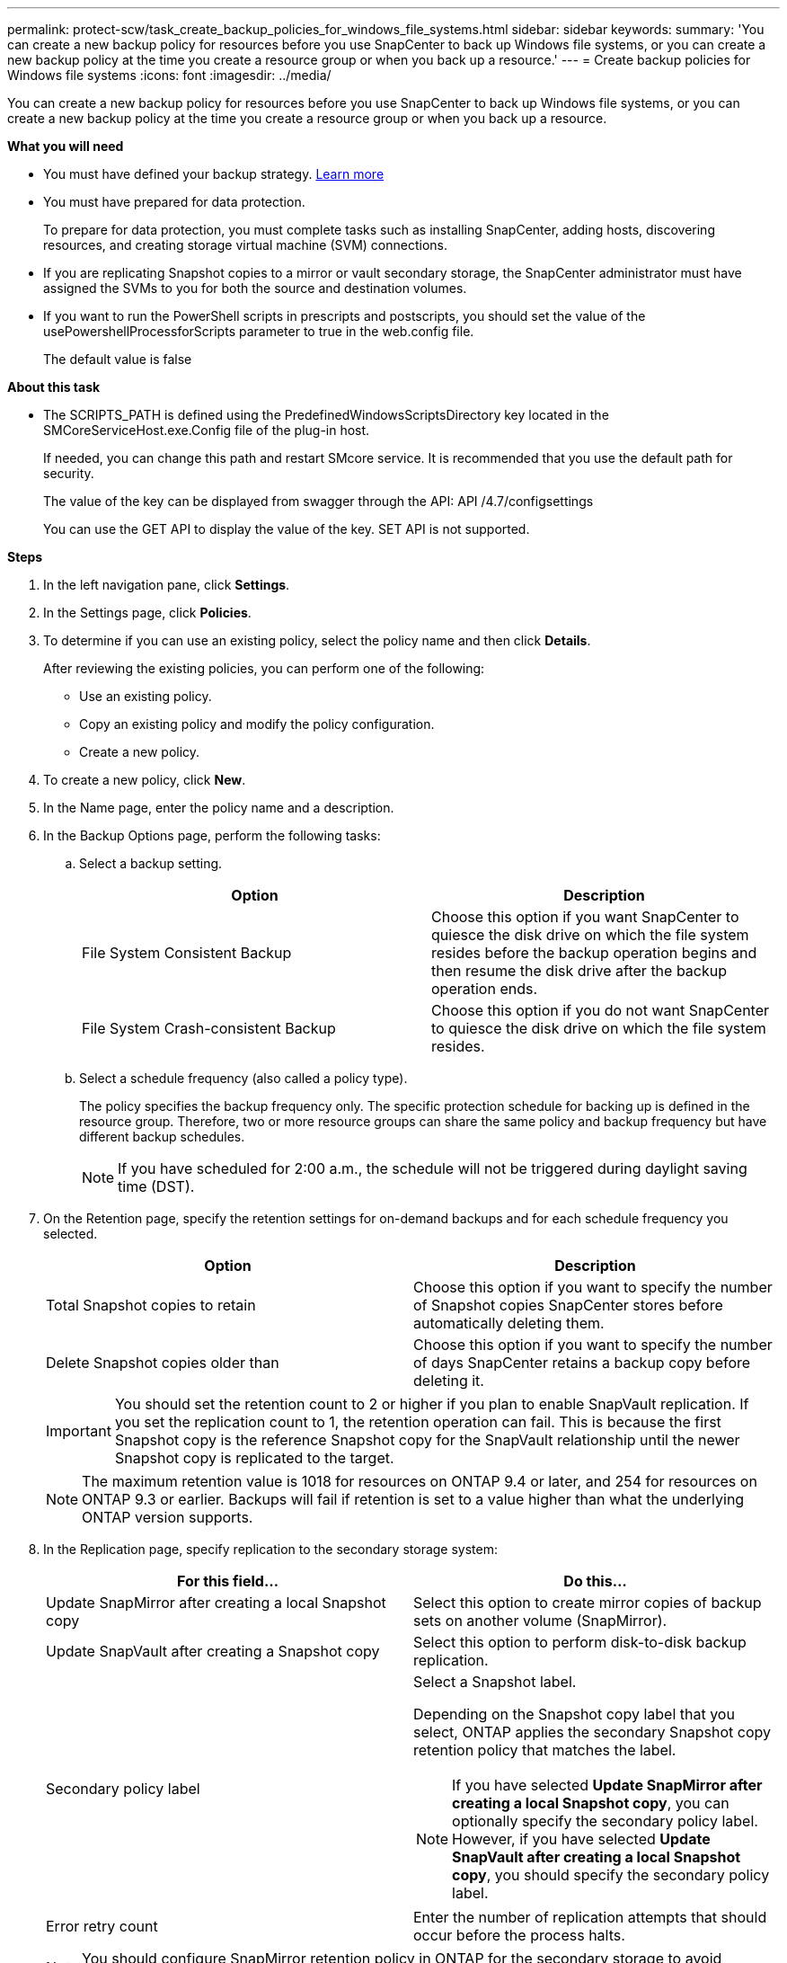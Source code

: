 ---
permalink: protect-scw/task_create_backup_policies_for_windows_file_systems.html
sidebar: sidebar
keywords:
summary: 'You can create a new backup policy for resources before you use SnapCenter to back up Windows file systems, or you can create a new backup policy at the time you create a resource group or when you back up a resource.'
---
= Create backup policies for Windows file systems
:icons: font
:imagesdir: ../media/

[.lead]
You can create a new backup policy for resources before you use SnapCenter to back up Windows file systems, or you can create a new backup policy at the time you create a resource group or when you back up a resource.

*What you will need*

* You must have defined your backup strategy. link:task_define_a_backup_strategy_for_windows_file_systems.html[Learn more^]

* You must have prepared for data protection.
+
To prepare for data protection, you must complete tasks such as installing SnapCenter, adding hosts, discovering resources, and creating storage virtual machine (SVM) connections.

* If you are replicating Snapshot copies to a mirror or vault secondary storage, the SnapCenter administrator must have assigned the SVMs to you for both the source and destination volumes.

* If you want to run the PowerShell scripts in prescripts and postscripts, you should set the value of the usePowershellProcessforScripts parameter to true in the web.config file.
+
The default value is false

*About this task*

* The SCRIPTS_PATH is defined using the PredefinedWindowsScriptsDirectory key located in the SMCoreServiceHost.exe.Config file of the plug-in host.
+
If needed, you can change this path and restart SMcore service.  It is recommended that you use the default path for security.
+
The value of the key can be displayed from swagger through the API: API /4.7/configsettings
+
You can use the GET API to display the value of the key. SET API is not supported.

*Steps*

. In the left navigation pane, click *Settings*.
. In the Settings page, click *Policies*.
. To determine if you can use an existing policy, select the policy name and then click *Details*.
+
After reviewing the existing policies, you can perform one of the following:

 ** Use an existing policy.
 ** Copy an existing policy and modify the policy configuration.
 ** Create a new policy.

. To create a new policy, click *New*.
. In the Name page, enter the policy name and a description.
. In the Backup Options page, perform the following tasks:
 .. Select a backup setting.
+
|===
| Option | Description

a|
File System Consistent Backup
a|
Choose this option if you want SnapCenter to quiesce the disk drive on which the file system resides before the backup operation begins and then resume the disk drive after the backup operation ends.
a|
File System Crash-consistent Backup
a|
Choose this option if you do not want SnapCenter to quiesce the disk drive on which the file system resides.
|===

 .. Select a schedule frequency (also called a policy type).
+
The policy specifies the backup frequency only. The specific protection schedule for backing up is defined in the resource group. Therefore, two or more resource groups can share the same policy and backup frequency but have different backup schedules.
+
NOTE: If you have scheduled for 2:00 a.m., the schedule will not be triggered during daylight saving time (DST).
. On the Retention page, specify the retention settings for on-demand backups and for each schedule frequency you selected.
+

|===
| Option | Description

a|
Total Snapshot copies to retain
a|
Choose this option if you want to specify the number of Snapshot copies SnapCenter stores before automatically deleting them.
a|
Delete Snapshot copies older than
a|
Choose this option if you want to specify the number of days SnapCenter retains a backup copy before deleting it.
|===
IMPORTANT: You should set the retention count to 2 or higher if you plan to enable SnapVault replication. If you set the replication count to 1, the retention operation can fail. This is because the first Snapshot copy is the reference Snapshot copy for the SnapVault relationship until the newer Snapshot copy is replicated to the target.
+
NOTE: The maximum retention value is 1018 for resources on ONTAP 9.4 or later, and 254 for resources on ONTAP 9.3 or earlier. Backups will fail if retention is set to a value higher than what the underlying ONTAP version supports.

. In the Replication page, specify replication to the secondary storage system:
+
|===
| For this field... | Do this...

a|
Update SnapMirror after creating a local Snapshot copy
a|
Select this option to create mirror copies of backup sets on another volume (SnapMirror).
a|
Update SnapVault after creating a Snapshot copy
a|
Select this option to perform disk-to-disk backup replication.
a|
Secondary policy label
a|
Select a Snapshot label.

Depending on the Snapshot copy label that you select, ONTAP applies the secondary Snapshot copy retention policy that matches the label.

NOTE: If you have selected *Update SnapMirror after creating a local Snapshot copy*, you can optionally specify the secondary policy label. However, if you have selected *Update SnapVault after creating a local Snapshot copy*, you should specify the secondary policy label.

a|
Error retry count
a|
Enter the number of replication attempts that should occur before the process halts.
|===
NOTE: You should configure SnapMirror retention policy in ONTAP for the secondary storage to avoid reaching the maximum limit of Snapshot copies on the secondary storage.

. In the Script page, enter the path of the prescript or postscript that you want the SnapCenter Server to run before or after the backup operation, respectively and a time limit that SnapCenter waits for the script to execute before timing out.
+
For example, you can run a script to update SNMP traps, automate alerts, and send logs.
+
NOTE: The prescripts or postscripts path should not include drives or shares. The path should be relative to the SCRIPTS_PATH.

. Review the summary, and then click *Finish*.
